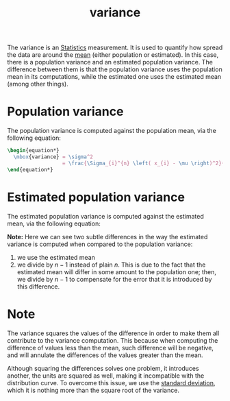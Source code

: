 :PROPERTIES:
:ID:       6dad2484-02b8-4e96-a896-e0f95076667c
:END:
#+title: variance

The variance is an [[id:1b63d5d6-2956-436d-8e0e-9374ad160f44][Statistics]] measurement. It is used to quantify how spread the
data are around the [[id:266184a6-f699-4dd1-9390-08f0fa52f5b1][mean]] (either population or estimated). In this case, there
is a population variance and an estimated population variance. The difference
between them is that the population variance uses the population mean in its
computations, while the estimated one uses the estimated mean (among other
things).

* Population variance
The population variance is computed against the population mean, via the
following equation:
#+begin_src latex
\begin{equation*}
  \mbox{variance} = \sigma^2
                  = \frac{\Sigma_{i}^{n} \left( x_{i} - \mu \right)^2}{n}
\end{equation*}
#+end_src

* Estimated population variance
The estimated population variance is computed against the estimated mean, via
the following equation:
\begin{equation*}
\mbox{estimated population variance} = \frac{\Sigma_i^n (x - \bar{x})^2}
                                            {n-1}
\end{equation*}

*Note:* Here we can see two subtle differences in the way the estimated variance
is computed when compared to the population variance:
1. we use the estimated mean
2. we divide by $n-1$ instead of plain $n$. This is due to the fact that the
   estimated mean will differ in some amount to the population one; then, we
   divide by $n-1$ to compensate for the error that it is introduced by this
   difference.
* Note
The variance squares the values of the difference in order to make them all
contribute to the variance computation. This because when computing the
difference of values less than the mean, such difference will be negative, and
will annulate the differences of the values greater than the mean.

Although squaring the differences solves one problem, it introduces another, the
units are squared as well, making it incompatible with the distribution curve.
To overcome this issue, we use the [[id:ebcc3101-af2b-40a3-a520-7d7937950e2f][standard deviation]], which it is nothing more
than the square root of the variance.

